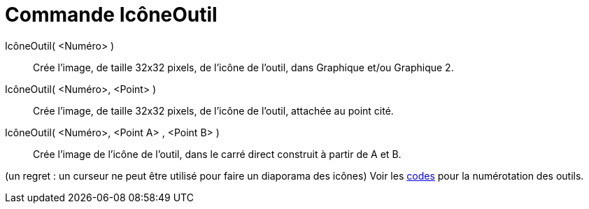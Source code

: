 = Commande IcôneOutil
:page-en: commands/ToolImage
ifdef::env-github[:imagesdir: /fr/modules/ROOT/assets/images]

IcôneOutil( <Numéro> )::
  Crée l'image, de taille 32x32 pixels, de l'icône de l'outil, dans Graphique et/ou Graphique 2.

IcôneOutil( <Numéro>, <Point> )::
  Crée l'image, de taille 32x32 pixels, de l'icône de l'outil, attachée au point cité.

IcôneOutil( <Numéro>, <Point A> , <Point B> )::
  Crée l'image de l'icône de l'outil, dans le carré direct construit à partir de A et B.

(un regret : un curseur ne peut être utilisé pour faire un diaporama des icônes) Voir les xref:/NuméroOutils.adoc[codes]
pour la numérotation des outils.
